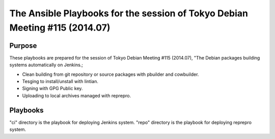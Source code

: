 ==============================================================================
 The Ansible Playbooks for the session of Tokyo Debian Meeting #115 (2014.07)
==============================================================================

Purpose
-------

These playbooks are prepared for the session of Tokyo Debian Meeting #115 (2014.07),
"The Debian packages building systems automatically on Jenkins.;

* Clean building from git repository or source packages with pbuilder and cowbuilder.
* Tesging to install/unstall with lintian.
* Signing with GPG Public key.
* Uploading to local archives managed with reprepro.


Playbooks
---------

"ci" directory is the playbook for deploying Jenkins system.
"repo" directory is the playbook for deploying reprepro system.
